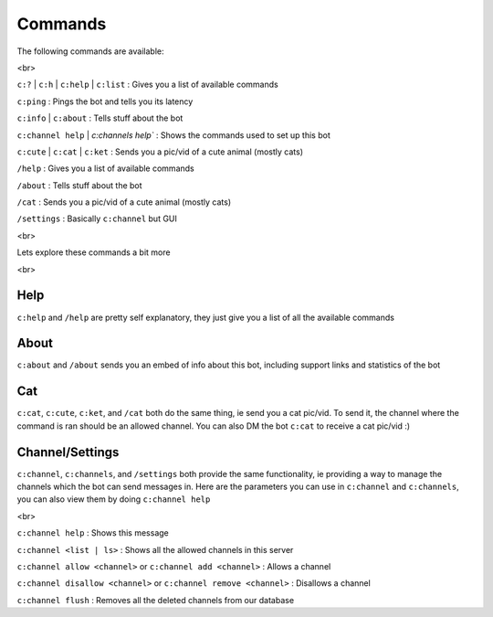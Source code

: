 Commands
========

The following commands are available:

<br>

``c:?`` | ``c:h`` | ``c:help`` | ``c:list`` : Gives you a list of available commands

``c:ping`` : Pings the bot and tells you its latency

``c:info`` | ``c:about`` : Tells stuff about the bot

``c:channel help`` | `c:channels help`` : Shows the commands used to set up this bot

``c:cute`` | ``c:cat`` | ``c:ket`` : Sends you a pic/vid of a cute animal (mostly cats)

``/help`` : Gives you a list of available commands

``/about`` : Tells stuff about the bot

``/cat`` : Sends you a pic/vid of a cute animal (mostly cats)

``/settings`` : Basically ``c:channel`` but GUI

<br>

Lets explore these commands a bit more

<br>

Help
----

``c:help`` and ``/help`` are pretty self explanatory, they just give you a list of all the available commands

About
-----

``c:about`` and ``/about`` sends you an embed of info about this bot, including support links and statistics of the bot

Cat
---

``c:cat``, ``c:cute``, ``c:ket``, and ``/cat`` both do the same thing, ie send you a cat pic/vid. To send it, the channel where the command is ran should be an allowed channel. You can also DM the bot ``c:cat`` to receive a cat pic/vid :)

Channel/Settings
----------------

``c:channel``, ``c:channels``, and ``/settings`` both provide the same functionality, ie providing a way to manage the channels which the bot can send messages in. Here are the parameters you can use in ``c:channel`` and ``c:channels``, you can also view them by doing ``c:channel help``

<br>

``c:channel help`` : Shows this message

``c:channel <list | ls>`` : Shows all the allowed channels in this server

``c:channel allow <channel>`` or ``c:channel add <channel>`` : Allows a channel

``c:channel disallow <channel>`` or ``c:channel remove <channel>`` : Disallows a channel

``c:channel flush`` : Removes all the deleted channels from our database
